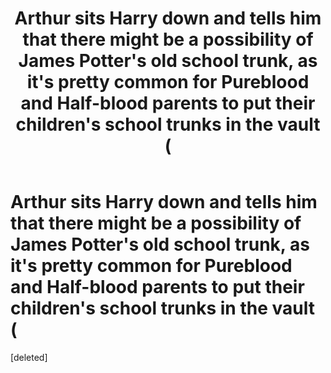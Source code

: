 #+TITLE: Arthur sits Harry down and tells him that there might be a possibility of James Potter's old school trunk, as it's pretty common for Pureblood and Half-blood parents to put their children's school trunks in the vault (

* Arthur sits Harry down and tells him that there might be a possibility of James Potter's old school trunk, as it's pretty common for Pureblood and Half-blood parents to put their children's school trunks in the vault (
:PROPERTIES:
:Score: 1
:DateUnix: 1620328270.0
:DateShort: 2021-May-06
:FlairText: Prompt
:END:
[deleted]

